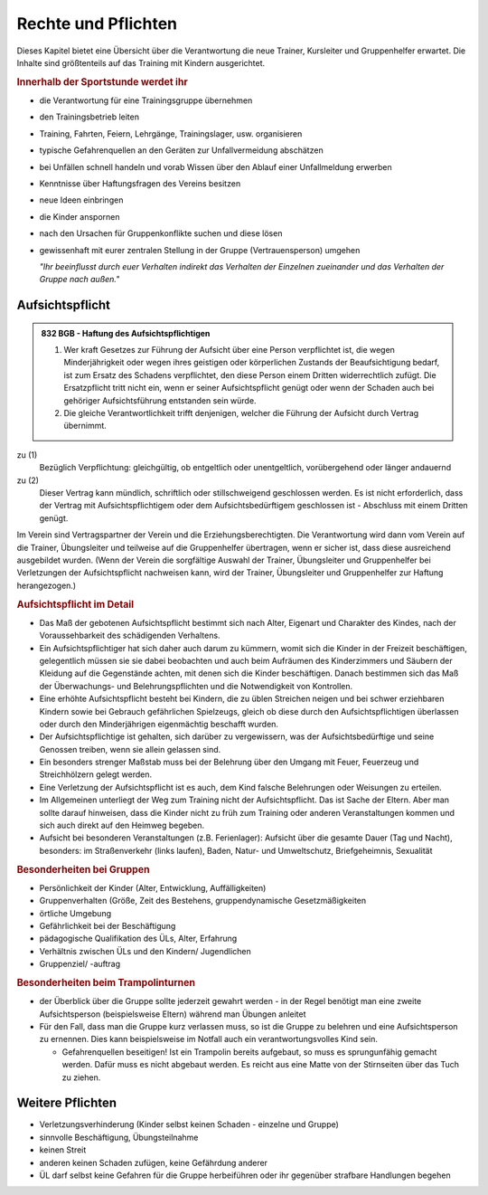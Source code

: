 Rechte und Pflichten
=====================

Dieses Kapitel bietet eine Übersicht über die Verantwortung die neue Trainer, Kursleiter und Gruppenhelfer erwartet. Die Inhalte sind größtenteils auf das Training mit Kindern ausgerichtet.

.. rubric:: Innerhalb der Sportstunde werdet ihr

- die Verantwortung für eine Trainingsgruppe übernehmen
- den Trainingsbetrieb leiten
- Training, Fahrten, Feiern, Lehrgänge, Trainingslager, usw. organisieren
- typische Gefahrenquellen an den Geräten zur Unfallvermeidung abschätzen
- bei Unfällen schnell handeln und vorab Wissen über den Ablauf einer Unfallmeldung erwerben
- Kenntnisse über Haftungsfragen des Vereins besitzen
- neue Ideen einbringen
- die Kinder anspornen
- nach den Ursachen für Gruppenkonflikte suchen und diese lösen
- gewissenhaft mit eurer zentralen Stellung in der Gruppe (Vertrauensperson) umgehen


  *"Ihr beeinflusst durch euer Verhalten indirekt das Verhalten der Einzelnen
  zueinander und das Verhalten der Gruppe nach außen."*

Aufsichtspflicht
-----------------

.. admonition:: 832 BGB - Haftung des Aufsichtspflichtigen

    (1) Wer kraft Gesetzes zur Führung der Aufsicht über eine Person verpflichtet ist, die wegen Minderjährigkeit oder wegen ihres geistigen oder körperlichen Zustands der Beaufsichtigung bedarf, ist zum Ersatz des Schadens verpflichtet, den diese Person einem Dritten widerrechtlich zufügt. Die Ersatzpflicht tritt nicht ein, wenn er seiner Aufsichtspflicht genügt oder wenn der Schaden auch bei gehöriger Aufsichtsführung entstanden sein würde.
    (2) Die gleiche Verantwortlichkeit trifft denjenigen, welcher die Führung der Aufsicht durch Vertrag übernimmt.


zu (1)
    Bezüglich Verpflichtung: gleichgültig, ob entgeltlich oder unentgeltlich, vorübergehend oder länger andauernd

zu (2)
    Dieser Vertrag kann mündlich, schriftlich oder stillschweigend geschlossen werden. Es ist nicht erforderlich, dass der Vertrag mit Aufsichtspflichtigem oder dem Aufsichtsbedürftigem geschlossen ist - Abschluss mit einem Dritten genügt.


Im Verein sind Vertragspartner der Verein und die Erziehungsberechtigten. Die Verantwortung wird dann vom Verein auf die Trainer, Übungsleiter und teilweise auf die Gruppenhelfer übertragen, wenn er sicher ist, dass diese ausreichend ausgebildet wurden.
(Wenn der Verein die sorgfältige Auswahl der Trainer, Übungsleiter und Gruppenhelfer bei Verletzungen der Aufsichtspflicht nachweisen kann, wird der Trainer, Übungsleiter und Gruppenhelfer zur Haftung herangezogen.)

.. rubric:: Aufsichtspflicht im Detail

- Das Maß der gebotenen Aufsichtspflicht bestimmt sich nach Alter, Eigenart und Charakter des Kindes, nach der Voraussehbarkeit des schädigenden Verhaltens.
- Ein Aufsichtspflichtiger hat sich daher auch darum zu kümmern, womit sich die Kinder in der Freizeit beschäftigen, gelegentlich müssen sie sie dabei beobachten und auch beim Aufräumen des Kinderzimmers und Säubern der Kleidung auf die Gegenstände achten, mit denen sich die Kinder beschäftigen. Danach bestimmen sich das Maß der Überwachungs- und Belehrungspflichten und die Notwendigkeit von Kontrollen.
- Eine erhöhte Aufsichtspflicht besteht bei Kindern, die zu üblen Streichen neigen und bei schwer erziehbaren Kindern sowie bei Gebrauch gefährlichen Spielzeugs, gleich ob diese durch den Aufsichtspflichtigen überlassen oder durch den Minderjährigen eigenmächtig beschafft wurden.
- Der Aufsichtspflichtige ist gehalten, sich darüber zu vergewissern, was der Aufsichtsbedürftige und seine Genossen treiben, wenn sie allein gelassen sind.
- Ein besonders strenger Maßstab muss bei der Belehrung über den Umgang mit Feuer, Feuerzeug und Streichhölzern gelegt werden.
- Eine Verletzung der Aufsichtspflicht ist es auch, dem Kind falsche Belehrungen oder Weisungen zu erteilen.
- Im Allgemeinen unterliegt der Weg zum Training nicht der Aufsichtspflicht. Das ist Sache der Eltern. Aber man sollte darauf hinweisen, dass die Kinder nicht zu früh zum Training oder anderen Veranstaltungen kommen und sich auch direkt auf den Heimweg begeben.
- Aufsicht bei besonderen Veranstaltungen (z.B. Ferienlager): Aufsicht über die gesamte Dauer (Tag und Nacht), besonders: im Straßenverkehr (links laufen), Baden, Natur- und Umweltschutz, Briefgeheimnis, Sexualität

.. rubric:: Besonderheiten bei Gruppen

-	Persönlichkeit der Kinder (Alter, Entwicklung, Auffälligkeiten)
-	Gruppenverhalten (Größe, Zeit des Bestehens, gruppendynamische Gesetzmäßigkeiten
-	örtliche Umgebung
-	Gefährlichkeit bei der Beschäftigung
-	pädagogische Qualifikation des ÜLs, Alter, Erfahrung
-	Verhältnis zwischen ÜLs und den Kindern/ Jugendlichen
-	Gruppenziel/ -auftrag

.. rubric:: Besonderheiten beim Trampolinturnen

- der Überblick über die Gruppe sollte jederzeit gewahrt werden - in der Regel benötigt man eine zweite Aufsichtsperson (beispielsweise Eltern) während man Übungen anleitet
- Für den Fall, dass man die Gruppe kurz verlassen muss, so ist die Gruppe zu belehren und eine Aufsichtsperson zu ernennen. Dies kann beispielsweise im Notfall auch ein verantwortungsvolles Kind sein.

  - Gefahrenquellen beseitigen! Ist ein Trampolin bereits aufgebaut, so muss es sprungunfähig gemacht werden. Dafür muss es nicht abgebaut werden. Es reicht aus eine Matte von der Stirnseiten über das Tuch zu ziehen.

Weitere Pflichten
-----------------

- Verletzungsverhinderung (Kinder selbst keinen Schaden - einzelne und Gruppe)
- sinnvolle Beschäftigung, Übungsteilnahme
- keinen Streit
- anderen keinen Schaden zufügen, keine Gefährdung anderer
- ÜL darf selbst keine Gefahren für die Gruppe herbeiführen oder ihr gegenüber strafbare Handlungen begehen
